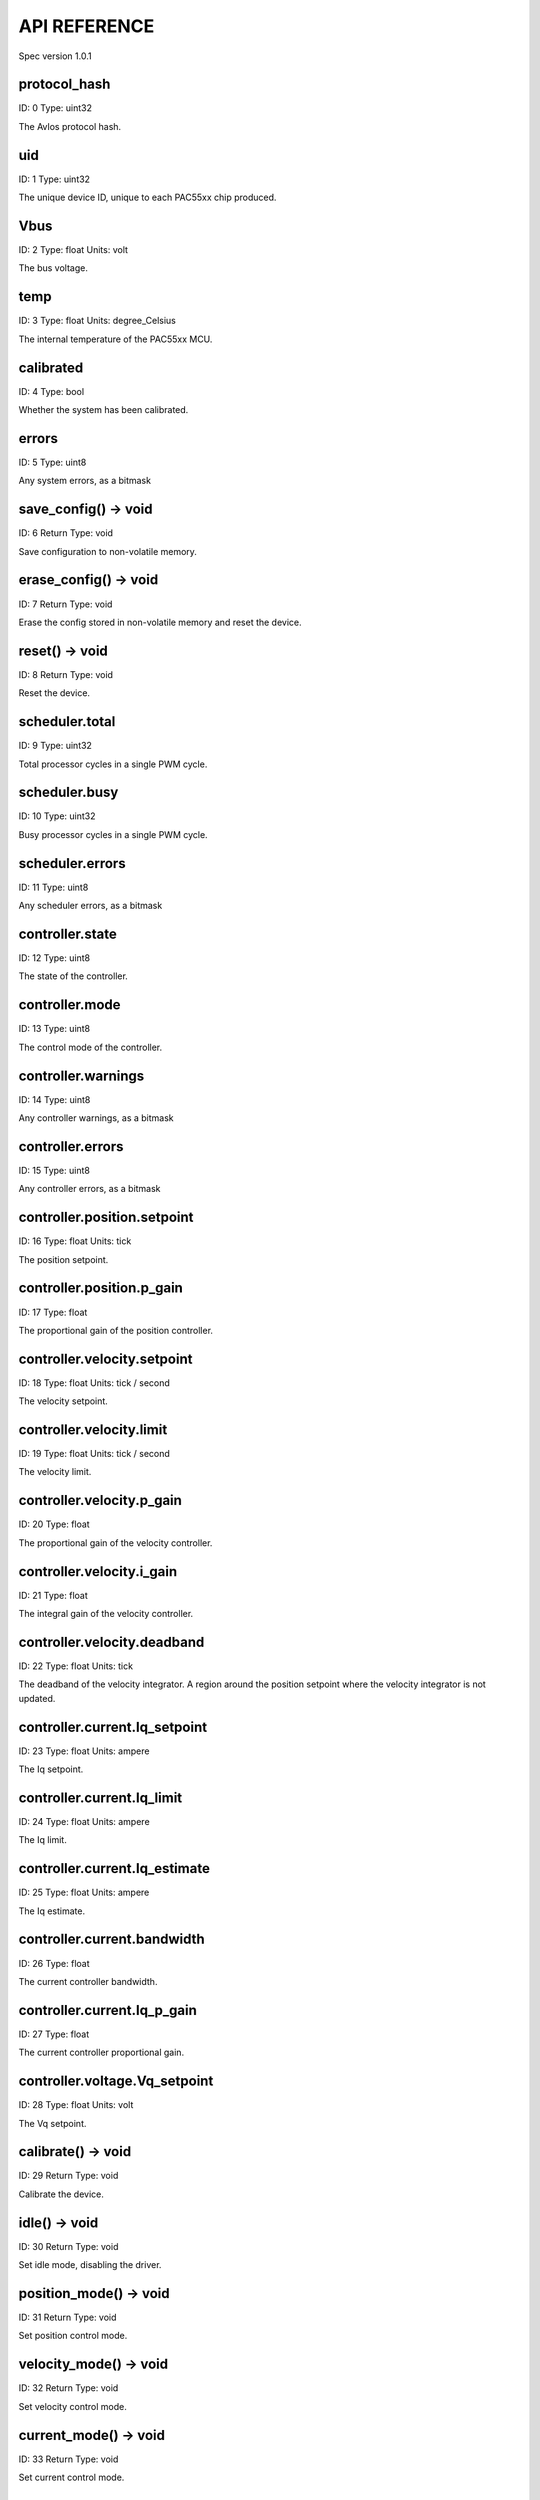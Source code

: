 
.. _api-reference:

API REFERENCE
=============

Spec version 1.0.1


protocol_hash
-------------------------------------------------------------------

ID: 0
Type: uint32


The Avlos protocol hash.


uid
-------------------------------------------------------------------

ID: 1
Type: uint32


The unique device ID, unique to each PAC55xx chip produced.


Vbus
-------------------------------------------------------------------

ID: 2
Type: float
Units: volt

The bus voltage.


temp
-------------------------------------------------------------------

ID: 3
Type: float
Units: degree_Celsius

The internal temperature of the PAC55xx MCU.


calibrated
-------------------------------------------------------------------

ID: 4
Type: bool


Whether the system has been calibrated.


errors
-------------------------------------------------------------------

ID: 5
Type: uint8


Any system errors, as a bitmask


save_config() -> void
-------------------------------------------------------------------

ID: 6
Return Type: void


Save configuration to non-volatile memory.


erase_config() -> void
-------------------------------------------------------------------

ID: 7
Return Type: void


Erase the config stored in non-volatile memory and reset the device.


reset() -> void
-------------------------------------------------------------------

ID: 8
Return Type: void


Reset the device.


scheduler.total
-------------------------------------------------------------------

ID: 9
Type: uint32


Total processor cycles in a single PWM cycle.


scheduler.busy
-------------------------------------------------------------------

ID: 10
Type: uint32


Busy processor cycles in a single PWM cycle.


scheduler.errors
-------------------------------------------------------------------

ID: 11
Type: uint8


Any scheduler errors, as a bitmask


controller.state
-------------------------------------------------------------------

ID: 12
Type: uint8


The state of the controller.


controller.mode
-------------------------------------------------------------------

ID: 13
Type: uint8


The control mode of the controller.


controller.warnings
-------------------------------------------------------------------

ID: 14
Type: uint8


Any controller warnings, as a bitmask


controller.errors
-------------------------------------------------------------------

ID: 15
Type: uint8


Any controller errors, as a bitmask


controller.position.setpoint
-------------------------------------------------------------------

ID: 16
Type: float
Units: tick

The position setpoint.


controller.position.p_gain
-------------------------------------------------------------------

ID: 17
Type: float


The proportional gain of the position controller.


controller.velocity.setpoint
-------------------------------------------------------------------

ID: 18
Type: float
Units: tick / second

The velocity setpoint.


controller.velocity.limit
-------------------------------------------------------------------

ID: 19
Type: float
Units: tick / second

The velocity limit.


controller.velocity.p_gain
-------------------------------------------------------------------

ID: 20
Type: float


The proportional gain of the velocity controller.


controller.velocity.i_gain
-------------------------------------------------------------------

ID: 21
Type: float


The integral gain of the velocity controller.


.. _integrator-deadband:

controller.velocity.deadband
-------------------------------------------------------------------

ID: 22
Type: float
Units: tick

The deadband of the velocity integrator. A region around the position setpoint where the velocity integrator is not updated.


controller.current.Iq_setpoint
-------------------------------------------------------------------

ID: 23
Type: float
Units: ampere

The Iq setpoint.


controller.current.Iq_limit
-------------------------------------------------------------------

ID: 24
Type: float
Units: ampere

The Iq limit.


controller.current.Iq_estimate
-------------------------------------------------------------------

ID: 25
Type: float
Units: ampere

The Iq estimate.


controller.current.bandwidth
-------------------------------------------------------------------

ID: 26
Type: float


The current controller bandwidth.


controller.current.Iq_p_gain
-------------------------------------------------------------------

ID: 27
Type: float


The current controller proportional gain.


controller.voltage.Vq_setpoint
-------------------------------------------------------------------

ID: 28
Type: float
Units: volt

The Vq setpoint.


calibrate() -> void
-------------------------------------------------------------------

ID: 29
Return Type: void


Calibrate the device.


idle() -> void
-------------------------------------------------------------------

ID: 30
Return Type: void


Set idle mode, disabling the driver.


position_mode() -> void
-------------------------------------------------------------------

ID: 31
Return Type: void


Set position control mode.


velocity_mode() -> void
-------------------------------------------------------------------

ID: 32
Return Type: void


Set velocity control mode.


current_mode() -> void
-------------------------------------------------------------------

ID: 33
Return Type: void


Set current control mode.


set_pos_vel_setpoints(pos_setpoint, vel_setpoint) -> float
-------------------------------------------------------------------

ID: 34
Return Type: float


Set the position and velocity setpoints in one go, and retrieve the position estimate


.. _api-can-rate:

comms.can.rate
-------------------------------------------------------------------

ID: 35
Type: uint32


The baud rate of the CAN interface.


comms.can.id
-------------------------------------------------------------------

ID: 36
Type: uint32


The ID of the CAN interface.


motor.R
-------------------------------------------------------------------

ID: 37
Type: float
Units: ohm

The motor Resistance value.


motor.L
-------------------------------------------------------------------

ID: 38
Type: float
Units: henry

The motor Inductance value.


motor.pole_pairs
-------------------------------------------------------------------

ID: 39
Type: uint8


The motor pole pair count.


motor.type
-------------------------------------------------------------------

ID: 40
Type: uint8


The type of the motor. Either high current or gimbal.


motor.offset
-------------------------------------------------------------------

ID: 41
Type: float


User-defined offset of the motor.


motor.direction
-------------------------------------------------------------------

ID: 42
Type: int8


User-defined direction of the motor.


motor.calibrated
-------------------------------------------------------------------

ID: 43
Type: bool


Whether the motor has been calibrated.


motor.I_cal
-------------------------------------------------------------------

ID: 44
Type: float
Units: ampere

The calibration current.


motor.errors
-------------------------------------------------------------------

ID: 45
Type: uint8


Any motor/calibration errors, as a bitmask


encoder.position_estimate
-------------------------------------------------------------------

ID: 46
Type: float
Units: tick

The filtered encoder position estimate.


encoder.velocity_estimate
-------------------------------------------------------------------

ID: 47
Type: float
Units: tick / second

The filtered encoder velocity estimate.


encoder.type
-------------------------------------------------------------------

ID: 48
Type: uint8


The encoder type. Either INTERNAL or HALL.


encoder.bandwidth
-------------------------------------------------------------------

ID: 49
Type: float
Units: radian / second

The encoder observer bandwidth.


encoder.calibrated
-------------------------------------------------------------------

ID: 50
Type: bool


Whether the encoder has been calibrated.


encoder.errors
-------------------------------------------------------------------

ID: 51
Type: uint8


Any encoder errors, as a bitmask


traj_planner.max_accel
-------------------------------------------------------------------

ID: 52
Type: float
Units: tick / second

The trajectory planner max acceleration.


traj_planner.max_decel
-------------------------------------------------------------------

ID: 53
Type: float
Units: tick / second ** 2

The trajectory planner max deceleration.


traj_planner.max_vel
-------------------------------------------------------------------

ID: 54
Type: float
Units: tick / second

The trajectory planner max cruise velocity.


move_to(pos_setpoint) -> void
-------------------------------------------------------------------

ID: 55
Return Type: void


Move to target position respecting velocity and acceleration limits.


move_to_tlimit(pos_setpoint) -> void
-------------------------------------------------------------------

ID: 56
Return Type: void


Move to target position respecting time limits for each sector.


traj_planner.errors
-------------------------------------------------------------------

ID: 57
Type: uint8


Any errors in the trajectory planner, as a bitmask


watchdog.enabled
-------------------------------------------------------------------

ID: 58
Type: bool


Whether the watchdog is enabled or not.


watchdog.triggered
-------------------------------------------------------------------

ID: 59
Type: bool


Whether the watchdog has been triggered or not.


watchdog.timeout
-------------------------------------------------------------------

ID: 60
Type: float
Units: second

The watchdog timeout period.


